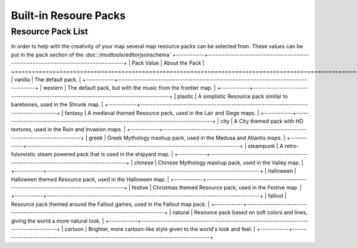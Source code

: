 Built-in Resoure Packs
======================
.. meta::
   :description lang=en: Resourcepacks that modtools content can use

Resource Pack List
---------------------
In order to help with the creativity of your map several map resource packs can be selected from.
These values can be put in the ``pack`` section of the :doc:`/modtools/editorjsonschema`
+------------+-----------------------------------------------------------------------------------------+
| Pack Value | About the Pack                                                                          |
+============+=========================================================================================+
| vanilla    | The default pack.                                                                       |
+------------+-----------------------------------------------------------------------------------------+
| western    | The default pack, but with the music from the frontier map.                             |
+------------+-----------------------------------------------------------------------------------------+
| plastic    | A simplistic Resource pack similar to barebones, used in the Shrunk map.                |
+------------+-----------------------------------------------------------------------------------------+
| fantasy    | A medieval themed Resource pack, used in the Lair and Siege maps.                       |
+------------+-----------------------------------------------------------------------------------------+
| city       | A City themed pack with HD textures, used in the Ruin and Invasion maps.                |
+------------+-----------------------------------------------------------------------------------------+
| greek      | Greek Mythology mashup pack, used in the Medusa and Atlantis maps.                      |
+------------+-----------------------------------------------------------------------------------------+
| steampunk  | A retro-futureistic steam powered pack that is used in the shipyard map.                |
+------------+-----------------------------------------------------------------------------------------+
| chinese    | Chinese Mythology mashup pack, used in the Valley map.                                  |
+------------+-----------------------------------------------------------------------------------------+
| halloween  | Halloween themed Resource pack, used in the Halloween map.                              |
+------------+-----------------------------------------------------------------------------------------+
| festive    | Christmas themed Resource pack, used in the Festive map.                                |
+------------+-----------------------------------------------------------------------------------------+
| fallout    | Resource pack themed around the Fallout games, used in the Fallout map pack.            |
+------------+-----------------------------------------------------------------------------------------+
| natural    | Resource pack based on soft colors and lines, giving the world a more natural look.     |
+------------+-----------------------------------------------------------------------------------------+
| cartoon    | Brighter, more cartoon-like style given to the world's look and feel.                   |
+------------+-----------------------------------------------------------------------------------------+